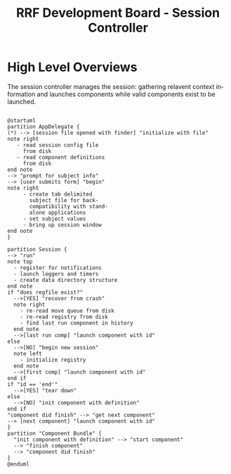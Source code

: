 
#+TITLE: RRF Development Board - Session Controller
#+LANGUAGE: en
#+EMAIL: tnesland at gmail dot com
#+OPTIONS: H:2 num:nil toc:2 \n:nil @"t ::t |:t *:t TeX:t author:nil <:t
#+STYLE: </style><link rel="stylesheet" href="../../css/org.css" type="text/css" />


* High Level Overviews
  
  The session controller manages the session: gathering relavent
  context information and launches components while valid components
  exist to be launched.
  #+begin_src plantuml :file "./img/hl_launch_activity.png"

@startuml
partition AppDelegate {
(*) --> [session file opened with finder] "initialize with file"
note right
   - read session config file
     from disk
   - read component definitions
     from disk
end note
--> "prompt for subject info"
--> [user submits form] "begin"
note right
     - create tab delimited
       subject file for back-
       compatibility with stand-
       alone applications
     - set subject values
     - bring up session window
end note
}

partition Session {
--> "run"
note top
  - register for notifications
  - launch loggers and timers
  - create data directory structure
end note
if "does regfile exist?"
  -->[YES] "recover from crash"
  note right
    - re-read move queue from disk
    - re-read registry from disk
    - find last run component in history
  end note
  -->[last run comp] "launch component with id"
else 
  -->[NO] "begin new session"
  note left
    - initialize registry
  end note
  -->[first comp] "launch component with id"
end if
if "id == 'end'"
  -->[YES] "tear down"
else
  -->[NO] "init component with definition"
end if
"component did finish" --> "get next component"
--> [next component] "launch component with id"
}
partition "Component Bundle" {
  "init component with definition" --> "start component"
  --> "finish component"
  --> "component did finish"
}
@enduml
  #+end_src

  #+results:
  [[file:./img/hl_launch_activity.png]]

